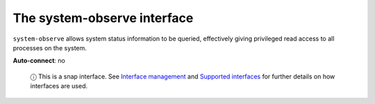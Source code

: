 .. 7921.md

.. \_the-system-observe-interface:

The system-observe interface
============================

``system-observe`` allows system status information to be queried, effectively giving privileged read access to all processes on the system.

**Auto-connect**: no

   ⓘ This is a snap interface. See `Interface management <interface-management.md>`__ and `Supported interfaces <supported-interfaces.md>`__ for further details on how interfaces are used.
